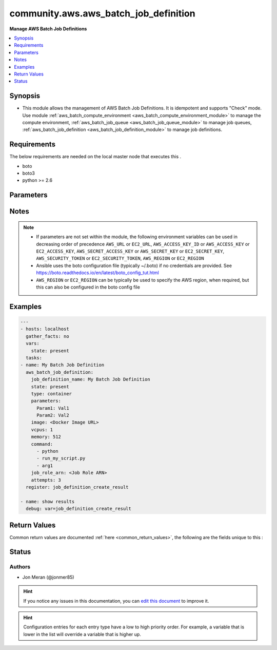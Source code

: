 
.. _community.aws.aws_batch_job_definition_:


*****
community.aws.aws_batch_job_definition
*****

**Manage AWS Batch Job Definitions**



.. contents::
   :local:
   :depth: 1


Synopsis
--------
- This module allows the management of AWS Batch Job Definitions. It is idempotent and supports "Check" mode.  Use module :ref:`aws_batch_compute_environment <aws_batch_compute_environment_module>` to manage the compute environment, :ref:`aws_batch_job_queue <aws_batch_job_queue_module>` to manage job queues, :ref:`aws_batch_job_definition <aws_batch_job_definition_module>` to manage job definitions.



Requirements
------------
The below requirements are needed on the local master node that executes this .

- boto
- boto3
- python >= 2.6


Parameters
----------

.. raw:: html

    <table  border=0 cellpadding=0 class="documentation-table">
        <tr>
            <th colspan="2">Parameter</th>
            <th>Choices/<font color="blue">Defaults</font></th>
                            <th>Configuration</th>
                        <th width="100%">Comments</th>
        </tr>
                    <tr>
                                                                <td colspan="2">
                    <div class="ansibleOptionAnchor" id="parameter-"></div>
                    <b>attempts</b>
                    <a class="ansibleOptionLink" href="#parameter-" title="Permalink to this option"></a>
                    <div style="font-size: small">
                        <span style="color: purple">integer</span>
                                                                    </div>
                                    </td>
                                <td>
                                                                                                                                                            </td>
                                                    <td>
                                                                                            </td>
                                                <td>
                                            <div>Retry strategy - The number of times to move a job to the RUNNABLE status. You may specify between 1 and 10 attempts. If attempts is greater than one, the job is retried if it fails until it has moved to RUNNABLE that many times.</div>
                                                        </td>
            </tr>
                                <tr>
                                                                <td colspan="2">
                    <div class="ansibleOptionAnchor" id="parameter-"></div>
                    <b>aws_access_key</b>
                    <a class="ansibleOptionLink" href="#parameter-" title="Permalink to this option"></a>
                    <div style="font-size: small">
                        <span style="color: purple">string</span>
                                                                    </div>
                                    </td>
                                <td>
                                                                                                                                                            </td>
                                                    <td>
                                                                                            </td>
                                                <td>
                                            <div>AWS access key. If not set then the value of the AWS_ACCESS_KEY_ID, AWS_ACCESS_KEY or EC2_ACCESS_KEY environment variable is used.</div>
                                                                <div style="font-size: small; color: darkgreen"><br/>aliases: ec2_access_key, access_key</div>
                                    </td>
            </tr>
                                <tr>
                                                                <td colspan="2">
                    <div class="ansibleOptionAnchor" id="parameter-"></div>
                    <b>aws_config</b>
                    <a class="ansibleOptionLink" href="#parameter-" title="Permalink to this option"></a>
                    <div style="font-size: small">
                        <span style="color: purple">dictionary</span>
                                                                    </div>
                                    </td>
                                <td>
                                                                                                                                                            </td>
                                                    <td>
                                                                                            </td>
                                                <td>
                                            <div>A dictionary to modify the botocore configuration.</div>
                                            <div>Parameters can be found at <a href='https://botocore.amazonaws.com/v1/documentation/api/latest/reference/config.html#botocore.config.Config'>https://botocore.amazonaws.com/v1/documentation/api/latest/reference/config.html#botocore.config.Config</a>.</div>
                                            <div>Only the &#x27;user_agent&#x27; key is used for boto modules. See <a href='http://boto.cloudhackers.com/en/latest/boto_config_tut.html#boto'>http://boto.cloudhackers.com/en/latest/boto_config_tut.html#boto</a> for more boto configuration.</div>
                                                        </td>
            </tr>
                                <tr>
                                                                <td colspan="2">
                    <div class="ansibleOptionAnchor" id="parameter-"></div>
                    <b>aws_secret_key</b>
                    <a class="ansibleOptionLink" href="#parameter-" title="Permalink to this option"></a>
                    <div style="font-size: small">
                        <span style="color: purple">string</span>
                                                                    </div>
                                    </td>
                                <td>
                                                                                                                                                            </td>
                                                    <td>
                                                                                            </td>
                                                <td>
                                            <div>AWS secret key. If not set then the value of the AWS_SECRET_ACCESS_KEY, AWS_SECRET_KEY, or EC2_SECRET_KEY environment variable is used.</div>
                                                                <div style="font-size: small; color: darkgreen"><br/>aliases: ec2_secret_key, secret_key</div>
                                    </td>
            </tr>
                                <tr>
                                                                <td colspan="2">
                    <div class="ansibleOptionAnchor" id="parameter-"></div>
                    <b>command</b>
                    <a class="ansibleOptionLink" href="#parameter-" title="Permalink to this option"></a>
                    <div style="font-size: small">
                        <span style="color: purple">list</span>
                         / <span style="color: purple">elements=string</span>                                            </div>
                                    </td>
                                <td>
                                                                                                                                                            </td>
                                                    <td>
                                                                                            </td>
                                                <td>
                                            <div>The command that is passed to the container. This parameter maps to Cmd in the Create a container section of the Docker Remote API and the COMMAND parameter to docker run. For more information, see <a href='https://docs.docker.com/engine/reference/builder/#cmd'>https://docs.docker.com/engine/reference/builder/#cmd</a>.</div>
                                                        </td>
            </tr>
                                <tr>
                                                                <td colspan="2">
                    <div class="ansibleOptionAnchor" id="parameter-"></div>
                    <b>debug_botocore_endpoint_logs</b>
                    <a class="ansibleOptionLink" href="#parameter-" title="Permalink to this option"></a>
                    <div style="font-size: small">
                        <span style="color: purple">boolean</span>
                                                                    </div>
                                    </td>
                                <td>
                                                                                                                                                                        <ul style="margin: 0; padding: 0"><b>Choices:</b>
                                                                                                                                                                <li><div style="color: blue"><b>no</b>&nbsp;&larr;</div></li>
                                                                                                                                                                                                <li>yes</li>
                                                                                    </ul>
                                                                            </td>
                                                    <td>
                                                                                            </td>
                                                <td>
                                            <div>Use a botocore.endpoint logger to parse the unique (rather than total) &quot;resource:action&quot; API calls made during a task, outputing the set to the resource_actions key in the task results. Use the aws_resource_action callback to output to total list made during a playbook. The ANSIBLE_DEBUG_BOTOCORE_LOGS environment variable may also be used.</div>
                                                        </td>
            </tr>
                                <tr>
                                                                <td colspan="2">
                    <div class="ansibleOptionAnchor" id="parameter-"></div>
                    <b>ec2_url</b>
                    <a class="ansibleOptionLink" href="#parameter-" title="Permalink to this option"></a>
                    <div style="font-size: small">
                        <span style="color: purple">string</span>
                                                                    </div>
                                    </td>
                                <td>
                                                                                                                                                            </td>
                                                    <td>
                                                                                            </td>
                                                <td>
                                            <div>Url to use to connect to EC2 or your Eucalyptus cloud (by default the module will use EC2 endpoints). Ignored for modules where region is required. Must be specified for all other modules if region is not used. If not set then the value of the EC2_URL environment variable, if any, is used.</div>
                                                        </td>
            </tr>
                                <tr>
                                                                <td colspan="2">
                    <div class="ansibleOptionAnchor" id="parameter-"></div>
                    <b>environment</b>
                    <a class="ansibleOptionLink" href="#parameter-" title="Permalink to this option"></a>
                    <div style="font-size: small">
                        <span style="color: purple">list</span>
                         / <span style="color: purple">elements=dictionary</span>                                            </div>
                                    </td>
                                <td>
                                                                                                                                                            </td>
                                                    <td>
                                                                                            </td>
                                                <td>
                                            <div>The environment variables to pass to a container. This parameter maps to Env in the Create a container section of the Docker Remote API and the --env option to docker run.</div>
                                                        </td>
            </tr>
                                                            <tr>
                                                    <td class="elbow-placeholder"></td>
                                                <td colspan="1">
                    <div class="ansibleOptionAnchor" id="parameter-"></div>
                    <b>name</b>
                    <a class="ansibleOptionLink" href="#parameter-" title="Permalink to this option"></a>
                    <div style="font-size: small">
                        <span style="color: purple">-</span>
                                                                    </div>
                                    </td>
                                <td>
                                                                                                                                                            </td>
                                                    <td>
                                                                                            </td>
                                                <td>
                                            <div>The name of the key value pair. For environment variables, this is the name of the environment variable.</div>
                                                        </td>
            </tr>
                                <tr>
                                                    <td class="elbow-placeholder"></td>
                                                <td colspan="1">
                    <div class="ansibleOptionAnchor" id="parameter-"></div>
                    <b>value</b>
                    <a class="ansibleOptionLink" href="#parameter-" title="Permalink to this option"></a>
                    <div style="font-size: small">
                        <span style="color: purple">-</span>
                                                                    </div>
                                    </td>
                                <td>
                                                                                                                                                            </td>
                                                    <td>
                                                                                            </td>
                                                <td>
                                            <div>The value of the key value pair. For environment variables, this is the value of the environment variable.</div>
                                                        </td>
            </tr>
                    
                                                <tr>
                                                                <td colspan="2">
                    <div class="ansibleOptionAnchor" id="parameter-"></div>
                    <b>image</b>
                    <a class="ansibleOptionLink" href="#parameter-" title="Permalink to this option"></a>
                    <div style="font-size: small">
                        <span style="color: purple">string</span>
                                                 / <span style="color: red">required</span>                    </div>
                                    </td>
                                <td>
                                                                                                                                                            </td>
                                                    <td>
                                                                                            </td>
                                                <td>
                                            <div>The image used to start a container. This string is passed directly to the Docker daemon. Images in the Docker Hub registry are available by default. Other repositories are specified with `` repository-url /image &lt;colon&gt;tag ``. Up to 255 letters (uppercase and lowercase), numbers, hyphens, underscores, colons, periods, forward slashes, and number signs are allowed. This parameter maps to Image in the Create a container section of the Docker Remote API and the IMAGE parameter of docker run.</div>
                                                        </td>
            </tr>
                                <tr>
                                                                <td colspan="2">
                    <div class="ansibleOptionAnchor" id="parameter-"></div>
                    <b>job_definition_arn</b>
                    <a class="ansibleOptionLink" href="#parameter-" title="Permalink to this option"></a>
                    <div style="font-size: small">
                        <span style="color: purple">string</span>
                                                                    </div>
                                    </td>
                                <td>
                                                                                                                                                            </td>
                                                    <td>
                                                                                            </td>
                                                <td>
                                            <div>The ARN for the job definition.</div>
                                                        </td>
            </tr>
                                <tr>
                                                                <td colspan="2">
                    <div class="ansibleOptionAnchor" id="parameter-"></div>
                    <b>job_definition_name</b>
                    <a class="ansibleOptionLink" href="#parameter-" title="Permalink to this option"></a>
                    <div style="font-size: small">
                        <span style="color: purple">string</span>
                                                 / <span style="color: red">required</span>                    </div>
                                    </td>
                                <td>
                                                                                                                                                            </td>
                                                    <td>
                                                                                            </td>
                                                <td>
                                            <div>The name for the job definition.</div>
                                                        </td>
            </tr>
                                <tr>
                                                                <td colspan="2">
                    <div class="ansibleOptionAnchor" id="parameter-"></div>
                    <b>job_role_arn</b>
                    <a class="ansibleOptionLink" href="#parameter-" title="Permalink to this option"></a>
                    <div style="font-size: small">
                        <span style="color: purple">string</span>
                                                                    </div>
                                    </td>
                                <td>
                                                                                                                                                            </td>
                                                    <td>
                                                                                            </td>
                                                <td>
                                            <div>The Amazon Resource Name (ARN) of the IAM role that the container can assume for AWS permissions.</div>
                                                        </td>
            </tr>
                                <tr>
                                                                <td colspan="2">
                    <div class="ansibleOptionAnchor" id="parameter-"></div>
                    <b>memory</b>
                    <a class="ansibleOptionLink" href="#parameter-" title="Permalink to this option"></a>
                    <div style="font-size: small">
                        <span style="color: purple">integer</span>
                                                 / <span style="color: red">required</span>                    </div>
                                    </td>
                                <td>
                                                                                                                                                            </td>
                                                    <td>
                                                                                            </td>
                                                <td>
                                            <div>The hard limit (in MiB) of memory to present to the container. If your container attempts to exceed the memory specified here, the container is killed. This parameter maps to Memory in the Create a container section of the Docker Remote API and the --memory option to docker run.</div>
                                                        </td>
            </tr>
                                <tr>
                                                                <td colspan="2">
                    <div class="ansibleOptionAnchor" id="parameter-"></div>
                    <b>mount_points</b>
                    <a class="ansibleOptionLink" href="#parameter-" title="Permalink to this option"></a>
                    <div style="font-size: small">
                        <span style="color: purple">list</span>
                         / <span style="color: purple">elements=dictionary</span>                                            </div>
                                    </td>
                                <td>
                                                                                                                                                            </td>
                                                    <td>
                                                                                            </td>
                                                <td>
                                            <div>The mount points for data volumes in your container. This parameter maps to Volumes in the Create a container section of the Docker Remote API and the --volume option to docker run.</div>
                                                        </td>
            </tr>
                                                            <tr>
                                                    <td class="elbow-placeholder"></td>
                                                <td colspan="1">
                    <div class="ansibleOptionAnchor" id="parameter-"></div>
                    <b>containerPath</b>
                    <a class="ansibleOptionLink" href="#parameter-" title="Permalink to this option"></a>
                    <div style="font-size: small">
                        <span style="color: purple">-</span>
                                                                    </div>
                                    </td>
                                <td>
                                                                                                                                                            </td>
                                                    <td>
                                                                                            </td>
                                                <td>
                                            <div>The path on the container at which to mount the host volume.</div>
                                                        </td>
            </tr>
                                <tr>
                                                    <td class="elbow-placeholder"></td>
                                                <td colspan="1">
                    <div class="ansibleOptionAnchor" id="parameter-"></div>
                    <b>readOnly</b>
                    <a class="ansibleOptionLink" href="#parameter-" title="Permalink to this option"></a>
                    <div style="font-size: small">
                        <span style="color: purple">-</span>
                                                                    </div>
                                    </td>
                                <td>
                                                                                                                                                            </td>
                                                    <td>
                                                                                            </td>
                                                <td>
                                            <div>If this value is true , the container has read-only access to the volume; otherwise, the container can write to the volume. The default value is <code>false</code>.</div>
                                                        </td>
            </tr>
                                <tr>
                                                    <td class="elbow-placeholder"></td>
                                                <td colspan="1">
                    <div class="ansibleOptionAnchor" id="parameter-"></div>
                    <b>sourceVolume</b>
                    <a class="ansibleOptionLink" href="#parameter-" title="Permalink to this option"></a>
                    <div style="font-size: small">
                        <span style="color: purple">-</span>
                                                                    </div>
                                    </td>
                                <td>
                                                                                                                                                            </td>
                                                    <td>
                                                                                            </td>
                                                <td>
                                            <div>The name of the volume to mount.</div>
                                                        </td>
            </tr>
                    
                                                <tr>
                                                                <td colspan="2">
                    <div class="ansibleOptionAnchor" id="parameter-"></div>
                    <b>parameters</b>
                    <a class="ansibleOptionLink" href="#parameter-" title="Permalink to this option"></a>
                    <div style="font-size: small">
                        <span style="color: purple">dictionary</span>
                                                                    </div>
                                    </td>
                                <td>
                                                                                                                                                            </td>
                                                    <td>
                                                                                            </td>
                                                <td>
                                            <div>Default parameter substitution placeholders to set in the job definition. Parameters are specified as a key-value pair mapping. Parameters in a SubmitJob request override any corresponding parameter defaults from the job definition.</div>
                                                        </td>
            </tr>
                                <tr>
                                                                <td colspan="2">
                    <div class="ansibleOptionAnchor" id="parameter-"></div>
                    <b>privileged</b>
                    <a class="ansibleOptionLink" href="#parameter-" title="Permalink to this option"></a>
                    <div style="font-size: small">
                        <span style="color: purple">string</span>
                                                                    </div>
                                    </td>
                                <td>
                                                                                                                                                            </td>
                                                    <td>
                                                                                            </td>
                                                <td>
                                            <div>When this parameter is true, the container is given elevated privileges on the host container instance (similar to the root user). This parameter maps to Privileged in the Create a container section of the Docker Remote API and the --privileged option to docker run.</div>
                                                        </td>
            </tr>
                                <tr>
                                                                <td colspan="2">
                    <div class="ansibleOptionAnchor" id="parameter-"></div>
                    <b>profile</b>
                    <a class="ansibleOptionLink" href="#parameter-" title="Permalink to this option"></a>
                    <div style="font-size: small">
                        <span style="color: purple">string</span>
                                                                    </div>
                                    </td>
                                <td>
                                                                                                                                                            </td>
                                                    <td>
                                                                                            </td>
                                                <td>
                                            <div>Uses a boto profile. Only works with boto &gt;= 2.24.0.</div>
                                                        </td>
            </tr>
                                <tr>
                                                                <td colspan="2">
                    <div class="ansibleOptionAnchor" id="parameter-"></div>
                    <b>readonly_root_filesystem</b>
                    <a class="ansibleOptionLink" href="#parameter-" title="Permalink to this option"></a>
                    <div style="font-size: small">
                        <span style="color: purple">string</span>
                                                                    </div>
                                    </td>
                                <td>
                                                                                                                                                            </td>
                                                    <td>
                                                                                            </td>
                                                <td>
                                            <div>When this parameter is true, the container is given read-only access to its root file system. This parameter maps to ReadonlyRootfs in the Create a container section of the Docker Remote API and the --read-only option to docker run.</div>
                                                        </td>
            </tr>
                                <tr>
                                                                <td colspan="2">
                    <div class="ansibleOptionAnchor" id="parameter-"></div>
                    <b>region</b>
                    <a class="ansibleOptionLink" href="#parameter-" title="Permalink to this option"></a>
                    <div style="font-size: small">
                        <span style="color: purple">string</span>
                                                                    </div>
                                    </td>
                                <td>
                                                                                                                                                            </td>
                                                    <td>
                                                                                            </td>
                                                <td>
                                            <div>The AWS region to use. If not specified then the value of the AWS_REGION or EC2_REGION environment variable, if any, is used. See <a href='http://docs.aws.amazon.com/general/latest/gr/rande.html#ec2_region'>http://docs.aws.amazon.com/general/latest/gr/rande.html#ec2_region</a></div>
                                                                <div style="font-size: small; color: darkgreen"><br/>aliases: aws_region, ec2_region</div>
                                    </td>
            </tr>
                                <tr>
                                                                <td colspan="2">
                    <div class="ansibleOptionAnchor" id="parameter-"></div>
                    <b>security_token</b>
                    <a class="ansibleOptionLink" href="#parameter-" title="Permalink to this option"></a>
                    <div style="font-size: small">
                        <span style="color: purple">string</span>
                                                                    </div>
                                    </td>
                                <td>
                                                                                                                                                            </td>
                                                    <td>
                                                                                            </td>
                                                <td>
                                            <div>AWS STS security token. If not set then the value of the AWS_SECURITY_TOKEN or EC2_SECURITY_TOKEN environment variable is used.</div>
                                                                <div style="font-size: small; color: darkgreen"><br/>aliases: access_token</div>
                                    </td>
            </tr>
                                <tr>
                                                                <td colspan="2">
                    <div class="ansibleOptionAnchor" id="parameter-"></div>
                    <b>state</b>
                    <a class="ansibleOptionLink" href="#parameter-" title="Permalink to this option"></a>
                    <div style="font-size: small">
                        <span style="color: purple">string</span>
                                                                    </div>
                                    </td>
                                <td>
                                                                                                                            <ul style="margin: 0; padding: 0"><b>Choices:</b>
                                                                                                                                                                <li><div style="color: blue"><b>present</b>&nbsp;&larr;</div></li>
                                                                                                                                                                                                <li>absent</li>
                                                                                    </ul>
                                                                            </td>
                                                    <td>
                                                                                            </td>
                                                <td>
                                            <div>Describes the desired state.</div>
                                                        </td>
            </tr>
                                <tr>
                                                                <td colspan="2">
                    <div class="ansibleOptionAnchor" id="parameter-"></div>
                    <b>type</b>
                    <a class="ansibleOptionLink" href="#parameter-" title="Permalink to this option"></a>
                    <div style="font-size: small">
                        <span style="color: purple">string</span>
                                                 / <span style="color: red">required</span>                    </div>
                                    </td>
                                <td>
                                                                                                                                                            </td>
                                                    <td>
                                                                                            </td>
                                                <td>
                                            <div>The type of job definition.</div>
                                                        </td>
            </tr>
                                <tr>
                                                                <td colspan="2">
                    <div class="ansibleOptionAnchor" id="parameter-"></div>
                    <b>ulimits</b>
                    <a class="ansibleOptionLink" href="#parameter-" title="Permalink to this option"></a>
                    <div style="font-size: small">
                        <span style="color: purple">list</span>
                         / <span style="color: purple">elements=dictionary</span>                                            </div>
                                    </td>
                                <td>
                                                                                                                                                            </td>
                                                    <td>
                                                                                            </td>
                                                <td>
                                            <div>A list of ulimits to set in the container. This parameter maps to Ulimits in the Create a container section of the Docker Remote API and the --ulimit option to docker run.</div>
                                                        </td>
            </tr>
                                                            <tr>
                                                    <td class="elbow-placeholder"></td>
                                                <td colspan="1">
                    <div class="ansibleOptionAnchor" id="parameter-"></div>
                    <b>hardLimit</b>
                    <a class="ansibleOptionLink" href="#parameter-" title="Permalink to this option"></a>
                    <div style="font-size: small">
                        <span style="color: purple">-</span>
                                                                    </div>
                                    </td>
                                <td>
                                                                                                                                                            </td>
                                                    <td>
                                                                                            </td>
                                                <td>
                                            <div>The hard limit for the ulimit type.</div>
                                                        </td>
            </tr>
                                <tr>
                                                    <td class="elbow-placeholder"></td>
                                                <td colspan="1">
                    <div class="ansibleOptionAnchor" id="parameter-"></div>
                    <b>name</b>
                    <a class="ansibleOptionLink" href="#parameter-" title="Permalink to this option"></a>
                    <div style="font-size: small">
                        <span style="color: purple">-</span>
                                                                    </div>
                                    </td>
                                <td>
                                                                                                                                                            </td>
                                                    <td>
                                                                                            </td>
                                                <td>
                                            <div>The type of the ulimit.</div>
                                                        </td>
            </tr>
                                <tr>
                                                    <td class="elbow-placeholder"></td>
                                                <td colspan="1">
                    <div class="ansibleOptionAnchor" id="parameter-"></div>
                    <b>softLimit</b>
                    <a class="ansibleOptionLink" href="#parameter-" title="Permalink to this option"></a>
                    <div style="font-size: small">
                        <span style="color: purple">-</span>
                                                                    </div>
                                    </td>
                                <td>
                                                                                                                                                            </td>
                                                    <td>
                                                                                            </td>
                                                <td>
                                            <div>The soft limit for the ulimit type.</div>
                                                        </td>
            </tr>
                    
                                                <tr>
                                                                <td colspan="2">
                    <div class="ansibleOptionAnchor" id="parameter-"></div>
                    <b>user</b>
                    <a class="ansibleOptionLink" href="#parameter-" title="Permalink to this option"></a>
                    <div style="font-size: small">
                        <span style="color: purple">string</span>
                                                                    </div>
                                    </td>
                                <td>
                                                                                                                                                            </td>
                                                    <td>
                                                                                            </td>
                                                <td>
                                            <div>The user name to use inside the container. This parameter maps to User in the Create a container section of the Docker Remote API and the --user option to docker run.</div>
                                                        </td>
            </tr>
                                <tr>
                                                                <td colspan="2">
                    <div class="ansibleOptionAnchor" id="parameter-"></div>
                    <b>validate_certs</b>
                    <a class="ansibleOptionLink" href="#parameter-" title="Permalink to this option"></a>
                    <div style="font-size: small">
                        <span style="color: purple">boolean</span>
                                                                    </div>
                                    </td>
                                <td>
                                                                                                                                                                                                                    <ul style="margin: 0; padding: 0"><b>Choices:</b>
                                                                                                                                                                <li>no</li>
                                                                                                                                                                                                <li><div style="color: blue"><b>yes</b>&nbsp;&larr;</div></li>
                                                                                    </ul>
                                                                            </td>
                                                    <td>
                                                                                            </td>
                                                <td>
                                            <div>When set to &quot;no&quot;, SSL certificates will not be validated for boto versions &gt;= 2.6.0.</div>
                                                        </td>
            </tr>
                                <tr>
                                                                <td colspan="2">
                    <div class="ansibleOptionAnchor" id="parameter-"></div>
                    <b>vcpus</b>
                    <a class="ansibleOptionLink" href="#parameter-" title="Permalink to this option"></a>
                    <div style="font-size: small">
                        <span style="color: purple">integer</span>
                                                 / <span style="color: red">required</span>                    </div>
                                    </td>
                                <td>
                                                                                                                                                            </td>
                                                    <td>
                                                                                            </td>
                                                <td>
                                            <div>The number of vCPUs reserved for the container. This parameter maps to CpuShares in the Create a container section of the Docker Remote API and the --cpu-shares option to docker run. Each vCPU is equivalent to 1,024 CPU shares.</div>
                                                        </td>
            </tr>
                                <tr>
                                                                <td colspan="2">
                    <div class="ansibleOptionAnchor" id="parameter-"></div>
                    <b>volumes</b>
                    <a class="ansibleOptionLink" href="#parameter-" title="Permalink to this option"></a>
                    <div style="font-size: small">
                        <span style="color: purple">list</span>
                         / <span style="color: purple">elements=dictionary</span>                                            </div>
                                    </td>
                                <td>
                                                                                                                                                            </td>
                                                    <td>
                                                                                            </td>
                                                <td>
                                            <div>A list of data volumes used in a job.</div>
                                                        </td>
            </tr>
                                                            <tr>
                                                    <td class="elbow-placeholder"></td>
                                                <td colspan="1">
                    <div class="ansibleOptionAnchor" id="parameter-"></div>
                    <b>host</b>
                    <a class="ansibleOptionLink" href="#parameter-" title="Permalink to this option"></a>
                    <div style="font-size: small">
                        <span style="color: purple">-</span>
                                                                    </div>
                                    </td>
                                <td>
                                                                                                                                                            </td>
                                                    <td>
                                                                                            </td>
                                                <td>
                                            <div>The contents of the host parameter determine whether your data volume persists on the host container instance and where it is stored. If the host parameter is empty, then the Docker daemon assigns a host path for your data volume, but the data is not guaranteed to persist after the containers associated with it stop running. This is a dictionary with one property, sourcePath - The path on the host container instance that is presented to the container. If this parameter is empty,then the Docker daemon has assigned a host path for you. If the host parameter contains a sourcePath file location, then the data volume persists at the specified location on the host container instance until you delete it manually. If the sourcePath value does not exist on the host container instance, the Docker daemon creates it. If the location does exist, the contents of the source path folder are exported.</div>
                                                        </td>
            </tr>
                                <tr>
                                                    <td class="elbow-placeholder"></td>
                                                <td colspan="1">
                    <div class="ansibleOptionAnchor" id="parameter-"></div>
                    <b>name</b>
                    <a class="ansibleOptionLink" href="#parameter-" title="Permalink to this option"></a>
                    <div style="font-size: small">
                        <span style="color: purple">-</span>
                                                                    </div>
                                    </td>
                                <td>
                                                                                                                                                            </td>
                                                    <td>
                                                                                            </td>
                                                <td>
                                            <div>The name of the volume. Up to 255 letters (uppercase and lowercase), numbers, hyphens, and underscores are allowed. This name is referenced in the sourceVolume parameter of container definition mountPoints.</div>
                                                        </td>
            </tr>
                    
                                        </table>
    <br/>


Notes
-----

.. note::
   - If parameters are not set within the module, the following environment variables can be used in decreasing order of precedence ``AWS_URL`` or ``EC2_URL``, ``AWS_ACCESS_KEY_ID`` or ``AWS_ACCESS_KEY`` or ``EC2_ACCESS_KEY``, ``AWS_SECRET_ACCESS_KEY`` or ``AWS_SECRET_KEY`` or ``EC2_SECRET_KEY``, ``AWS_SECURITY_TOKEN`` or ``EC2_SECURITY_TOKEN``, ``AWS_REGION`` or ``EC2_REGION``
   - Ansible uses the boto configuration file (typically ~/.boto) if no credentials are provided. See https://boto.readthedocs.io/en/latest/boto_config_tut.html
   - ``AWS_REGION`` or ``EC2_REGION`` can be typically be used to specify the AWS region, when required, but this can also be configured in the boto config file



Examples
--------

.. code-block:: yaml+jinja

    
    ---
    - hosts: localhost
      gather_facts: no
      vars:
        state: present
      tasks:
    - name: My Batch Job Definition
      aws_batch_job_definition:
        job_definition_name: My Batch Job Definition
        state: present
        type: container
        parameters:
          Param1: Val1
          Param2: Val2
        image: <Docker Image URL>
        vcpus: 1
        memory: 512
        command:
          - python
          - run_my_script.py
          - arg1
        job_role_arn: <Job Role ARN>
        attempts: 3
      register: job_definition_create_result

    - name: show results
      debug: var=job_definition_create_result




Return Values
-------------
Common return values are documented :ref:`here <common_return_values>`, the following are the fields unique to this :

.. raw:: html

    <table border=0 cellpadding=0 class="documentation-table">
        <tr>
            <th colspan="1">Key</th>
            <th>Returned</th>
            <th width="100%">Description</th>
        </tr>
                    <tr>
                                <td colspan="1">
                    <div class="ansibleOptionAnchor" id="return-"></div>
                    <b>output</b>
                    <a class="ansibleOptionLink" href="#return-" title="Permalink to this return value"></a>
                    <div style="font-size: small">
                      <span style="color: purple">dictionary</span>
                                          </div>
                                    </td>
                <td>always</td>
                <td>
                                                                        <div>returns what action was taken, whether something was changed, invocation and response</div>
                                                                <br/>
                                            <div style="font-size: smaller"><b>Sample:</b></div>
                                                <div style="font-size: smaller; color: blue; word-wrap: break-word; word-break: break-all;">{&#x27;aws_batch_job_definition_action&#x27;: &#x27;none&#x27;, &#x27;changed&#x27;: False, &#x27;response&#x27;: {&#x27;job_definition_arn&#x27;: &#x27;arn:aws:batch:....&#x27;, &#x27;job_definition_name&#x27;: &#x27;&lt;name&gt;&#x27;, &#x27;status&#x27;: &#x27;INACTIVE&#x27;, &#x27;type&#x27;: &#x27;container&#x27;}}</div>
                                    </td>
            </tr>
                        </table>
    <br/><br/>


Status
------


Authors
~~~~~~~

- Jon Meran (@jonmer85)


.. hint::
    If you notice any issues in this documentation, you can `edit this document <https://github.com/ansible/ansible/edit/devel/lib/ansible/plugins//?description=%23%23%23%23%23%20SUMMARY%0A%3C!---%20Your%20description%20here%20--%3E%0A%0A%0A%23%23%23%23%23%20ISSUE%20TYPE%0A-%20Docs%20Pull%20Request%0A%0A%2Blabel:%20docsite_pr>`_ to improve it.


.. hint::
    Configuration entries for each entry type have a low to high priority order. For example, a variable that is lower in the list will override a variable that is higher up.
